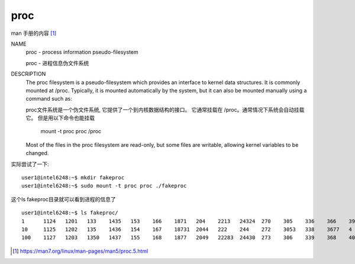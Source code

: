 ***********************
proc
***********************

man 手册的内容 [#man-proc]_

NAME
    proc - process information pseudo-filesystem

    proc - 进程信息伪文件系统

DESCRIPTION
    The  proc  filesystem is a pseudo-filesystem which provides an interface to kernel data structures.  It is commonly mounted at /proc.
    Typically, it is mounted automatically by the system,
    but it can also be mounted manually using a command such as:

    proc文件系统是一个伪文件系统, 它提供了一个到内核数据结构的接口。 它通常挂载在 /proc。通常情况下系统会自动挂载它。
    但是用以下命令也能挂载

        mount -t proc proc /proc

    Most of the files in the proc filesystem are read-only, but some files are writable, allowing kernel variables to be changed.


实际尝试了一下::

    user1@intel6248:~$ mkdir fakeproc
    user1@intel6248:~$ sudo mount -t proc proc ./fakeproc

这个ls fakeproc目录就可以看到进程的信息了 ::

    user1@intel6248:~$ ls fakeproc/
    1      1124   1201   133    1435   153    166    1871   204    2213   24324  270    305    336    366    399    432    464    5001   586    64320  73937  81     874   9719         locks
    10     1125   1202   135    1436   154    167    18731  2044   222    244    272    3053   338    3677   4      434    465    501    587    65     74     816    88    98           mdstat
    100    1127   1203   1350   1437   155    168    1877   2049   22283  24430  273    306    339    368    40     435    466    502    5897   652    74081  81692  8814  99           meminfo


.. [#man-proc] https://man7.org/linux/man-pages/man5/proc.5.html
